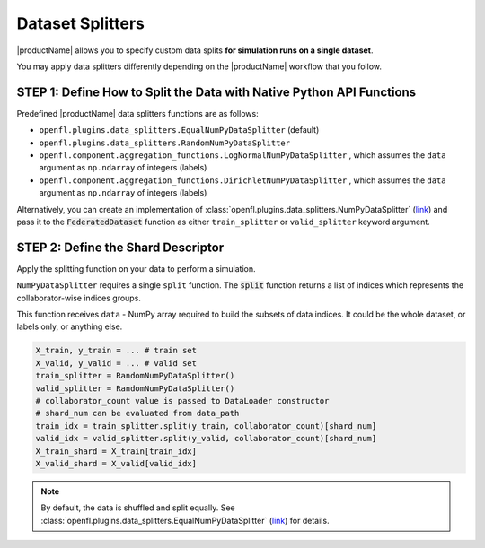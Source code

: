 .. # Copyright (C) 2020-2021 Intel Corporation
.. # SPDX-License-Identifier: Apache-2.0

.. _data_splitting:

*****************
Dataset Splitters
*****************


|productName| allows you to specify custom data splits **for simulation runs on a single dataset**.

You may apply data splitters differently depending on the |productName| workflow that you follow. 


STEP 1: Define How to Split the Data with Native Python API Functions
=====================================================================

Predefined |productName| data splitters functions are as follows:

- ``openfl.plugins.data_splitters.EqualNumPyDataSplitter`` (default)
- ``openfl.plugins.data_splitters.RandomNumPyDataSplitter``
- ``openfl.component.aggregation_functions.LogNormalNumPyDataSplitter`` , which assumes the ``data`` argument as ``np.ndarray`` of integers (labels)
- ``openfl.component.aggregation_functions.DirichletNumPyDataSplitter`` , which assumes the ``data`` argument as ``np.ndarray`` of integers (labels)

Alternatively, you can create an implementation of :class:`openfl.plugins.data_splitters.NumPyDataSplitter` (`link <https://github.com/intel/openfl/blob/develop/openfl/utilities/data_splitters/numpy.py>`_) and pass it to the :code:`FederatedDataset` function as either ``train_splitter`` or ``valid_splitter`` keyword argument.


STEP 2: Define the Shard Descriptor
===================================

Apply the splitting function on your data to perform a simulation. 

``NumPyDataSplitter`` requires a single ``split`` function. The :code:`split` function returns a list of indices which represents the collaborator-wise indices groups.

This function receives ``data`` - NumPy array required to build the subsets of data indices. It could be the whole dataset, or labels only, or anything else.


.. code-block:: python

    X_train, y_train = ... # train set
    X_valid, y_valid = ... # valid set
    train_splitter = RandomNumPyDataSplitter()
    valid_splitter = RandomNumPyDataSplitter()
    # collaborator_count value is passed to DataLoader constructor
    # shard_num can be evaluated from data_path
    train_idx = train_splitter.split(y_train, collaborator_count)[shard_num]
    valid_idx = valid_splitter.split(y_valid, collaborator_count)[shard_num]
    X_train_shard = X_train[train_idx]
    X_valid_shard = X_valid[valid_idx]

.. note::

    By default, the data is shuffled and split equally. See :class:`openfl.plugins.data_splitters.EqualNumPyDataSplitter` (`link <https://github.com/intel/openfl/blob/develop/openfl/utilities/data_splitters/numpy.py>`_) for details.
